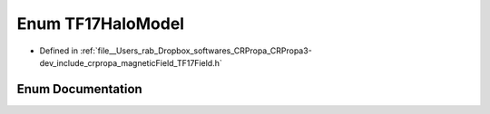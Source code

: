 .. _exhale_enum_namespacecrpropa_1aafad8b2c308adeb57af2612eed384fb5:

Enum TF17HaloModel
==================

- Defined in :ref:`file__Users_rab_Dropbox_softwares_CRPropa_CRPropa3-dev_include_crpropa_magneticField_TF17Field.h`


Enum Documentation
------------------


.. doxygenenum:: crpropa::TF17HaloModel
